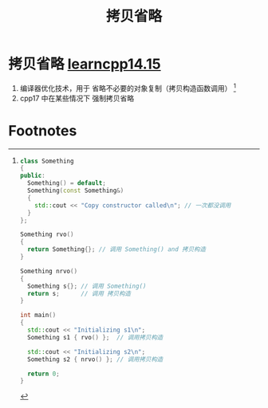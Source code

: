 :PROPERTIES:
:ID:       3cc311ac-4ed0-4e9c-af58-5b1daed5ec94
:END:
#+title: 拷贝省略
#+filetags: cpp

* 拷贝省略 [[https://www.learncpp.com/cpp-tutorial/class-initialization-and-copy-elision/][learncpp14.15]]
1. 编译器优化技术，用于 省略不必要的对象复制（拷贝构造函数调用） [fn:1]
2. cpp17 中在某些情况下 强制拷贝省略


* Footnotes

[fn:1]
#+begin_src cpp :results output :namespaces std :includes <iostream>
class Something
{
public:
  Something() = default;
  Something(const Something&)
  {
    std::cout << "Copy constructor called\n"; // 一次都没调用
  }
};

Something rvo()
{
  return Something{}; // 调用 Something() and 拷贝构造
}

Something nrvo()
{
  Something s{}; // 调用 Something()
  return s;      // 调用 拷贝构造
}

int main()
{
  std::cout << "Initializing s1\n";
  Something s1 { rvo() };  // 调用拷贝构造

  std::cout << "Initializing s2\n";
  Something s2 { nrvo() }; // 调用拷贝构造

  return 0;
}
#+end_src
